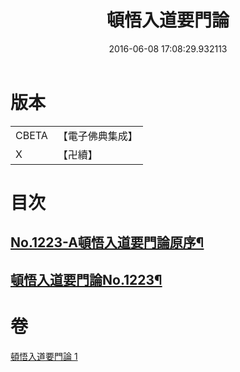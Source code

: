 #+TITLE: 頓悟入道要門論 
#+DATE: 2016-06-08 17:08:29.932113

* 版本
 |     CBETA|【電子佛典集成】|
 |         X|【卍續】    |

* 目次
** [[file:KR6q0117_001.txt::001-0017c1][No.1223-A頓悟入道要門論原序¶]]
** [[file:KR6q0117_001.txt::001-0018a1][頓悟入道要門論No.1223¶]]

* 卷
[[file:KR6q0117_001.txt][頓悟入道要門論 1]]

